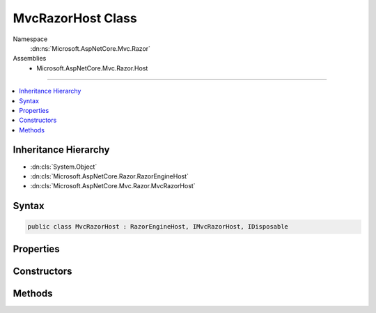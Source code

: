 

MvcRazorHost Class
==================





Namespace
    :dn:ns:`Microsoft.AspNetCore.Mvc.Razor`
Assemblies
    * Microsoft.AspNetCore.Mvc.Razor.Host

----

.. contents::
   :local:



Inheritance Hierarchy
---------------------


* :dn:cls:`System.Object`
* :dn:cls:`Microsoft.AspNetCore.Razor.RazorEngineHost`
* :dn:cls:`Microsoft.AspNetCore.Mvc.Razor.MvcRazorHost`








Syntax
------

.. code-block:: csharp

    public class MvcRazorHost : RazorEngineHost, IMvcRazorHost, IDisposable








.. dn:class:: Microsoft.AspNetCore.Mvc.Razor.MvcRazorHost
    :hidden:

.. dn:class:: Microsoft.AspNetCore.Mvc.Razor.MvcRazorHost

Properties
----------

.. dn:class:: Microsoft.AspNetCore.Mvc.Razor.MvcRazorHost
    :noindex:
    :hidden:

    
    .. dn:property:: Microsoft.AspNetCore.Mvc.Razor.MvcRazorHost.CreateModelExpressionMethod
    
        
    
        
        Gets the method name used to create model expressions.
    
        
        :rtype: System.String
    
        
        .. code-block:: csharp
    
            public virtual string CreateModelExpressionMethod
            {
                get;
            }
    
    .. dn:property:: Microsoft.AspNetCore.Mvc.Razor.MvcRazorHost.DefaultInheritedChunks
    
        
    
        
        Gets the list of chunks that are injected by default by this host.
    
        
        :rtype: System.Collections.Generic.IReadOnlyList<System.Collections.Generic.IReadOnlyList`1>{Microsoft.AspNetCore.Razor.Chunks.Chunk<Microsoft.AspNetCore.Razor.Chunks.Chunk>}
    
        
        .. code-block:: csharp
    
            public virtual IReadOnlyList<Chunk> DefaultInheritedChunks
            {
                get;
            }
    
    .. dn:property:: Microsoft.AspNetCore.Mvc.Razor.MvcRazorHost.DefaultModel
    
        
    
        
        Gets the model type used by default when no model is specified.
    
        
        :rtype: System.String
    
        
        .. code-block:: csharp
    
            public virtual string DefaultModel
            {
                get;
            }
    
    .. dn:property:: Microsoft.AspNetCore.Mvc.Razor.MvcRazorHost.InjectAttribute
    
        
    
        
        Gets or sets the name attribute that is used to decorate properties that are injected and need to be
        activated.
    
        
        :rtype: System.String
    
        
        .. code-block:: csharp
    
            public virtual string InjectAttribute
            {
                get;
            }
    
    .. dn:property:: Microsoft.AspNetCore.Mvc.Razor.MvcRazorHost.ModelExpressionType
    
        
    
        
        Gets the type name used to represent :any:`Microsoft.AspNetCore.Razor.TagHelpers.ITagHelper` model expression properties.
    
        
        :rtype: System.String
    
        
        .. code-block:: csharp
    
            public virtual string ModelExpressionType
            {
                get;
            }
    
    .. dn:property:: Microsoft.AspNetCore.Mvc.Razor.MvcRazorHost.TagHelperDescriptorResolver
    
        
        :rtype: Microsoft.AspNetCore.Razor.Compilation.TagHelpers.ITagHelperDescriptorResolver
    
        
        .. code-block:: csharp
    
            public override ITagHelperDescriptorResolver TagHelperDescriptorResolver
            {
                get;
                set;
            }
    

Constructors
------------

.. dn:class:: Microsoft.AspNetCore.Mvc.Razor.MvcRazorHost
    :noindex:
    :hidden:

    
    .. dn:constructor:: Microsoft.AspNetCore.Mvc.Razor.MvcRazorHost.MvcRazorHost(Microsoft.AspNetCore.Mvc.Razor.Directives.IChunkTreeCache, Microsoft.AspNetCore.Razor.Compilation.TagHelpers.ITagHelperDescriptorResolver)
    
        
    
        
        Initializes a new instance of :any:`Microsoft.AspNetCore.Mvc.Razor.MvcRazorHost` using the specified <em>chunkTreeCache</em>.
    
        
    
        
        :param chunkTreeCache: An :any:`Microsoft.AspNetCore.Mvc.Razor.Directives.IChunkTreeCache` rooted at the application base path.
        
        :type chunkTreeCache: Microsoft.AspNetCore.Mvc.Razor.Directives.IChunkTreeCache
    
        
        :param resolver: The :any:`Microsoft.AspNetCore.Razor.Compilation.TagHelpers.ITagHelperDescriptorResolver` used to resolve tag helpers on razor views.
        
        :type resolver: Microsoft.AspNetCore.Razor.Compilation.TagHelpers.ITagHelperDescriptorResolver
    
        
        .. code-block:: csharp
    
            public MvcRazorHost(IChunkTreeCache chunkTreeCache, ITagHelperDescriptorResolver resolver)
    
    .. dn:constructor:: Microsoft.AspNetCore.Mvc.Razor.MvcRazorHost.MvcRazorHost(System.String)
    
        
    
        
        Initializes a new instance of :any:`Microsoft.AspNetCore.Mvc.Razor.MvcRazorHost` with the specified  <em>root</em>.
    
        
    
        
        :param root: The path to the application base.
        
        :type root: System.String
    
        
        .. code-block:: csharp
    
            public MvcRazorHost(string root)
    

Methods
-------

.. dn:class:: Microsoft.AspNetCore.Mvc.Razor.MvcRazorHost
    :noindex:
    :hidden:

    
    .. dn:method:: Microsoft.AspNetCore.Mvc.Razor.MvcRazorHost.DecorateCodeGenerator(Microsoft.AspNetCore.Razor.CodeGenerators.CodeGenerator, Microsoft.AspNetCore.Razor.CodeGenerators.CodeGeneratorContext)
    
        
    
        
        :type incomingGenerator: Microsoft.AspNetCore.Razor.CodeGenerators.CodeGenerator
    
        
        :type context: Microsoft.AspNetCore.Razor.CodeGenerators.CodeGeneratorContext
        :rtype: Microsoft.AspNetCore.Razor.CodeGenerators.CodeGenerator
    
        
        .. code-block:: csharp
    
            public override CodeGenerator DecorateCodeGenerator(CodeGenerator incomingGenerator, CodeGeneratorContext context)
    
    .. dn:method:: Microsoft.AspNetCore.Mvc.Razor.MvcRazorHost.DecorateCodeParser(Microsoft.AspNetCore.Razor.Parser.ParserBase)
    
        
    
        
        :type incomingCodeParser: Microsoft.AspNetCore.Razor.Parser.ParserBase
        :rtype: Microsoft.AspNetCore.Razor.Parser.ParserBase
    
        
        .. code-block:: csharp
    
            public override ParserBase DecorateCodeParser(ParserBase incomingCodeParser)
    
    .. dn:method:: Microsoft.AspNetCore.Mvc.Razor.MvcRazorHost.DecorateRazorParser(Microsoft.AspNetCore.Razor.Parser.RazorParser, System.String)
    
        
    
        
        :type razorParser: Microsoft.AspNetCore.Razor.Parser.RazorParser
    
        
        :type sourceFileName: System.String
        :rtype: Microsoft.AspNetCore.Razor.Parser.RazorParser
    
        
        .. code-block:: csharp
    
            public override RazorParser DecorateRazorParser(RazorParser razorParser, string sourceFileName)
    
    .. dn:method:: Microsoft.AspNetCore.Mvc.Razor.MvcRazorHost.Dispose()
    
        
    
        
        .. code-block:: csharp
    
            public void Dispose()
    
    .. dn:method:: Microsoft.AspNetCore.Mvc.Razor.MvcRazorHost.GenerateCode(System.String, System.IO.Stream)
    
        
    
        
        :type rootRelativePath: System.String
    
        
        :type inputStream: System.IO.Stream
        :rtype: Microsoft.AspNetCore.Razor.CodeGenerators.GeneratorResults
    
        
        .. code-block:: csharp
    
            public GeneratorResults GenerateCode(string rootRelativePath, Stream inputStream)
    
    .. dn:method:: Microsoft.AspNetCore.Mvc.Razor.MvcRazorHost.GetInheritedChunkTreeResults(System.String)
    
        
    
        
        Locates and parses _ViewImports.cshtml files applying to the given <em>sourceFileName</em> to
        create :any:`Microsoft.AspNetCore.Mvc.Razor.Directives.ChunkTreeResult`\s.
    
        
    
        
        :param sourceFileName: The path to a Razor file to locate _ViewImports.cshtml for.
        
        :type sourceFileName: System.String
        :rtype: System.Collections.Generic.IReadOnlyList<System.Collections.Generic.IReadOnlyList`1>{Microsoft.AspNetCore.Mvc.Razor.Directives.ChunkTreeResult<Microsoft.AspNetCore.Mvc.Razor.Directives.ChunkTreeResult>}
        :return: Inherited :any:`Microsoft.AspNetCore.Mvc.Razor.Directives.ChunkTreeResult`\s.
    
        
        .. code-block:: csharp
    
            public IReadOnlyList<ChunkTreeResult> GetInheritedChunkTreeResults(string sourceFileName)
    


